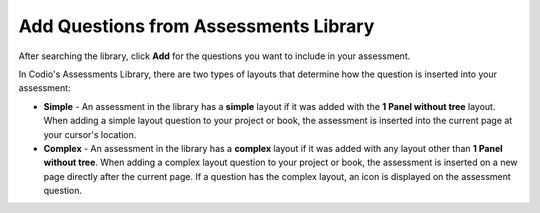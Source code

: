 .. meta::
   :description: Add Questions from Assessments Library
   
.. _add-questions-from-library:

Add Questions from Assessments Library
======================================
After searching the library, click **Add** for the questions you want to include in your assessment.

.. image:: /img/selectQuestion.png
   :alt: Add Question

In Codio's Assessments Library, there are two types of layouts that determine how the question is inserted into your assessment:

- **Simple** - An assessment in the library has a **simple** layout if it was added with the **1 Panel without tree** layout. When adding a simple layout question to your project or book, the assessment is inserted into the current page at your cursor's location.

- **Complex** - An assessment in the library has a **complex** layout if it was added with any layout other than **1 Panel without tree**. When adding a complex layout question to your project or book, the assessment is inserted on a new page directly after the current page. If a question has the complex layout, an icon is displayed on the assessment question.

  .. image: /img/complexLayoutIcon.png
     :alt: Complex Layout Icon